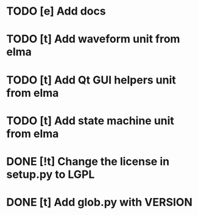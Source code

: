 * TODO [e] Add docs
* TODO [t] Add waveform unit from elma
* TODO [t] Add Qt GUI helpers unit from elma
* TODO [t] Add state machine unit from elma
* DONE [!t] Change the license in setup.py to LGPL
* DONE [t] Add glob.py with VERSION
